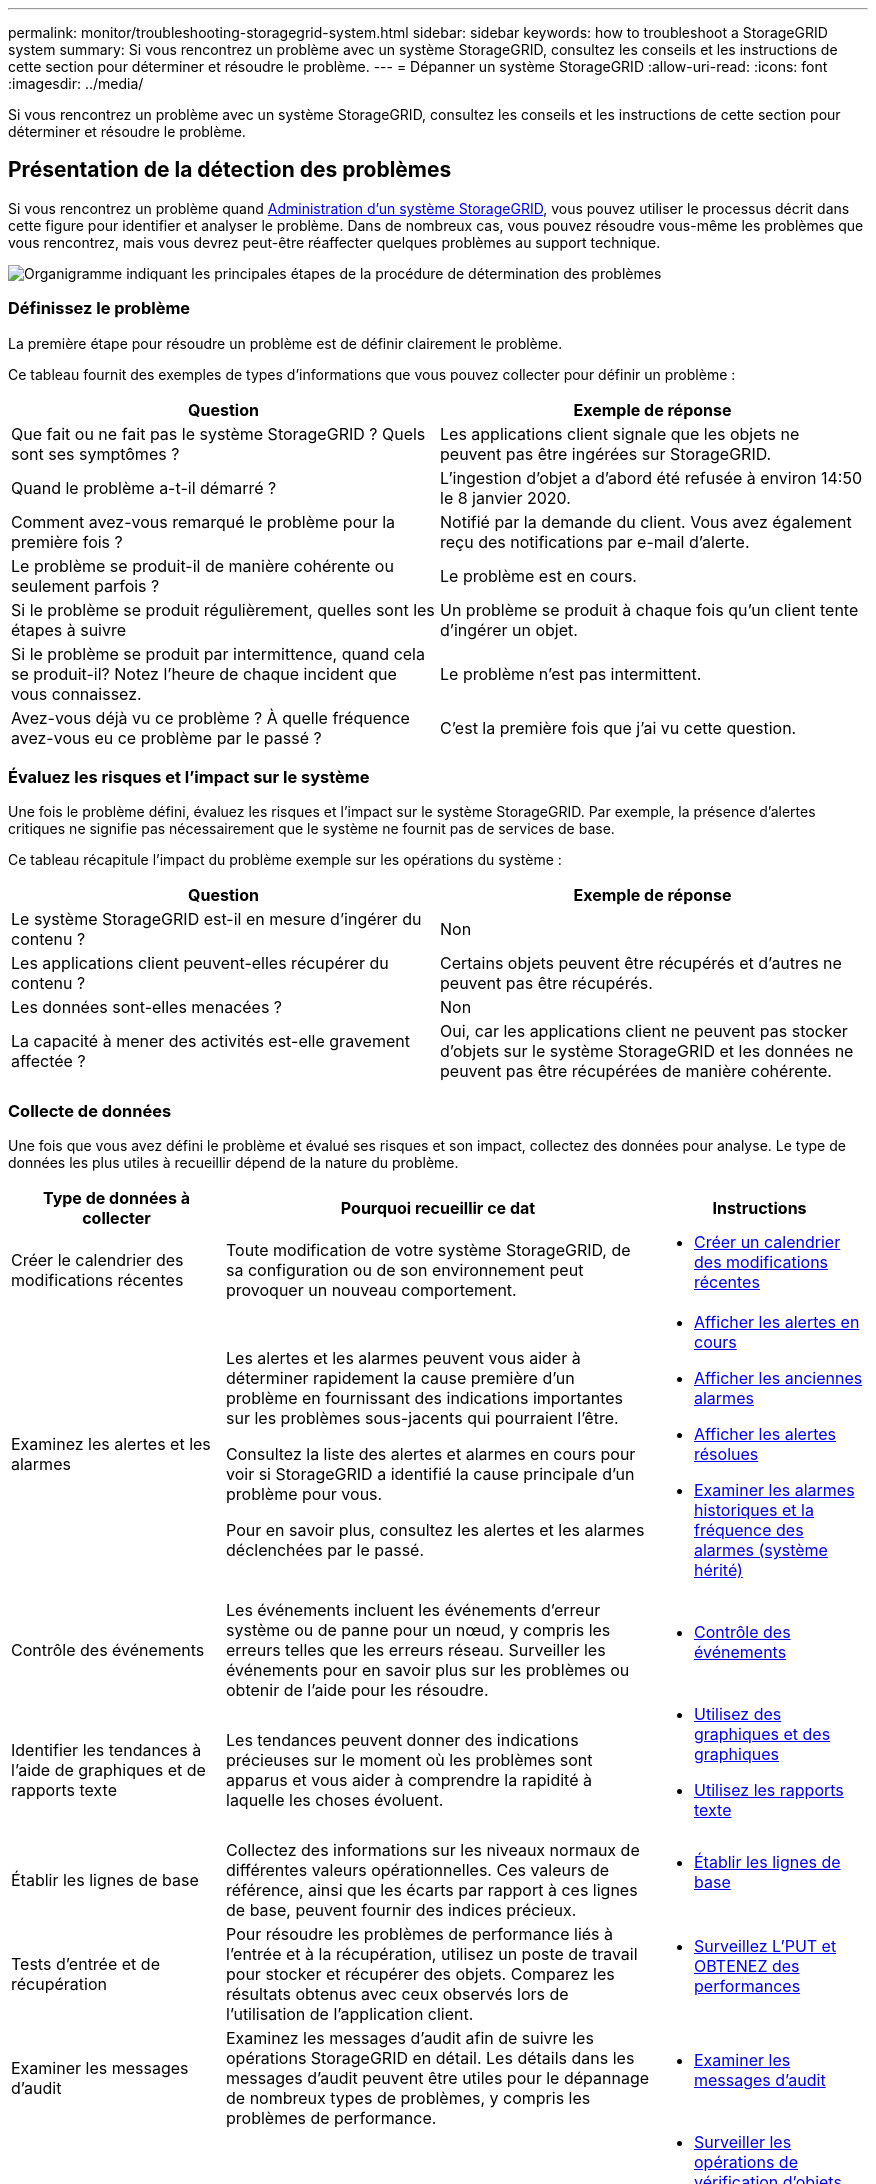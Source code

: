 ---
permalink: monitor/troubleshooting-storagegrid-system.html 
sidebar: sidebar 
keywords: how to troubleshoot a StorageGRID system 
summary: Si vous rencontrez un problème avec un système StorageGRID, consultez les conseils et les instructions de cette section pour déterminer et résoudre le problème. 
---
= Dépanner un système StorageGRID
:allow-uri-read: 
:icons: font
:imagesdir: ../media/


[role="lead"]
Si vous rencontrez un problème avec un système StorageGRID, consultez les conseils et les instructions de cette section pour déterminer et résoudre le problème.



== Présentation de la détection des problèmes

Si vous rencontrez un problème quand xref:../admin/index.adoc[Administration d'un système StorageGRID], vous pouvez utiliser le processus décrit dans cette figure pour identifier et analyser le problème. Dans de nombreux cas, vous pouvez résoudre vous-même les problèmes que vous rencontrez, mais vous devrez peut-être réaffecter quelques problèmes au support technique.

image::../media/problem_determination_methodology.gif[Organigramme indiquant les principales étapes de la procédure de détermination des problèmes]



=== Définissez le problème

La première étape pour résoudre un problème est de définir clairement le problème.

Ce tableau fournit des exemples de types d'informations que vous pouvez collecter pour définir un problème :

[cols="1a,1a"]
|===
| Question | Exemple de réponse 


 a| 
Que fait ou ne fait pas le système StorageGRID ? Quels sont ses symptômes ?
 a| 
Les applications client signale que les objets ne peuvent pas être ingérées sur StorageGRID.



 a| 
Quand le problème a-t-il démarré ?
 a| 
L'ingestion d'objet a d'abord été refusée à environ 14:50 le 8 janvier 2020.



 a| 
Comment avez-vous remarqué le problème pour la première fois ?
 a| 
Notifié par la demande du client. Vous avez également reçu des notifications par e-mail d'alerte.



 a| 
Le problème se produit-il de manière cohérente ou seulement parfois ?
 a| 
Le problème est en cours.



 a| 
Si le problème se produit régulièrement, quelles sont les étapes à suivre
 a| 
Un problème se produit à chaque fois qu'un client tente d'ingérer un objet.



 a| 
Si le problème se produit par intermittence, quand cela se produit-il? Notez l'heure de chaque incident que vous connaissez.
 a| 
Le problème n'est pas intermittent.



 a| 
Avez-vous déjà vu ce problème ? À quelle fréquence avez-vous eu ce problème par le passé ?
 a| 
C'est la première fois que j'ai vu cette question.

|===


=== Évaluez les risques et l'impact sur le système

Une fois le problème défini, évaluez les risques et l'impact sur le système StorageGRID. Par exemple, la présence d'alertes critiques ne signifie pas nécessairement que le système ne fournit pas de services de base.

Ce tableau récapitule l'impact du problème exemple sur les opérations du système :

[cols="1a,1a"]
|===
| Question | Exemple de réponse 


 a| 
Le système StorageGRID est-il en mesure d'ingérer du contenu ?
 a| 
Non



 a| 
Les applications client peuvent-elles récupérer du contenu ?
 a| 
Certains objets peuvent être récupérés et d'autres ne peuvent pas être récupérés.



 a| 
Les données sont-elles menacées ?
 a| 
Non



 a| 
La capacité à mener des activités est-elle gravement affectée ?
 a| 
Oui, car les applications client ne peuvent pas stocker d'objets sur le système StorageGRID et les données ne peuvent pas être récupérées de manière cohérente.

|===


=== Collecte de données

Une fois que vous avez défini le problème et évalué ses risques et son impact, collectez des données pour analyse. Le type de données les plus utiles à recueillir dépend de la nature du problème.

[cols="1a,2a,1a"]
|===
| Type de données à collecter | Pourquoi recueillir ce dat | Instructions 


 a| 
Créer le calendrier des modifications récentes
 a| 
Toute modification de votre système StorageGRID, de sa configuration ou de son environnement peut provoquer un nouveau comportement.
 a| 
* <<create_timeline,Créer un calendrier des modifications récentes>>




 a| 
Examinez les alertes et les alarmes
 a| 
Les alertes et les alarmes peuvent vous aider à déterminer rapidement la cause première d'un problème en fournissant des indications importantes sur les problèmes sous-jacents qui pourraient l'être.

Consultez la liste des alertes et alarmes en cours pour voir si StorageGRID a identifié la cause principale d'un problème pour vous.

Pour en savoir plus, consultez les alertes et les alarmes déclenchées par le passé.
 a| 
* xref:viewing-current-alerts.adoc[Afficher les alertes en cours]
* xref:viewing-legacy-alarms.adoc[Afficher les anciennes alarmes]
* xref:viewing-resolved-alerts.adoc[Afficher les alertes résolues]
* xref:managing-alarms.adoc[Examiner les alarmes historiques et la fréquence des alarmes (système hérité)]




 a| 
Contrôle des événements
 a| 
Les événements incluent les événements d'erreur système ou de panne pour un nœud, y compris les erreurs telles que les erreurs réseau. Surveiller les événements pour en savoir plus sur les problèmes ou obtenir de l'aide pour les résoudre.
 a| 
* xref:monitoring-events.adoc[Contrôle des événements]




 a| 
Identifier les tendances à l'aide de graphiques et de rapports texte
 a| 
Les tendances peuvent donner des indications précieuses sur le moment où les problèmes sont apparus et vous aider à comprendre la rapidité à laquelle les choses évoluent.
 a| 
* xref:using-charts-and-reports.adoc[Utilisez des graphiques et des graphiques]
* xref:types-of-text-reports.adoc[Utilisez les rapports texte]




 a| 
Établir les lignes de base
 a| 
Collectez des informations sur les niveaux normaux de différentes valeurs opérationnelles. Ces valeurs de référence, ainsi que les écarts par rapport à ces lignes de base, peuvent fournir des indices précieux.
 a| 
* <<establish_baselines,Établir les lignes de base>>




 a| 
Tests d'entrée et de récupération
 a| 
Pour résoudre les problèmes de performance liés à l'entrée et à la récupération, utilisez un poste de travail pour stocker et récupérer des objets. Comparez les résultats obtenus avec ceux observés lors de l'utilisation de l'application client.
 a| 
* xref:monitoring-put-and-get-performance.adoc[Surveillez L'PUT et OBTENEZ des performances]




 a| 
Examiner les messages d'audit
 a| 
Examinez les messages d'audit afin de suivre les opérations StorageGRID en détail. Les détails dans les messages d'audit peuvent être utiles pour le dépannage de nombreux types de problèmes, y compris les problèmes de performance.
 a| 
* xref:reviewing-audit-messages.adoc[Examiner les messages d'audit]




 a| 
Vérifier l'emplacement des objets et l'intégrité du stockage
 a| 
En cas de problèmes de stockage, vérifiez que les objets sont placés à l'endroit où vous vous attendez. Vérifiez l'intégrité des données d'objet sur un nœud de stockage.
 a| 
* xref:monitoring-object-verification-operations.adoc[Surveiller les opérations de vérification d'objets]
* xref:confirming-object-data-locations.adoc[Confirmer l'emplacement des données d'objet]
* xref:verifying-object-integrity.adoc[Vérifiez l'intégrité de l'objet]




 a| 
Collecte de données pour le support technique
 a| 
L'assistance technique peut vous demander de collecter des données ou de passer en revue des informations spécifiques pour résoudre les problèmes.
 a| 
* xref:collecting-log-files-and-system-data.adoc[Collecte de fichiers journaux et de données système]
* xref:manually-triggering-autosupport-message.adoc[Déclencher manuellement un message AutoSupport]
* xref:reviewing-support-metrics.adoc[Examinez les metrics de support]


|===


==== [[create_timeline]]Créez un calendrier des modifications récentes

En cas de problème, vous devriez considérer ce qui a changé récemment et quand ces changements se sont produits.

* Toute modification de votre système StorageGRID, de sa configuration ou de son environnement peut provoquer un nouveau comportement.
* Un calendrier des modifications peut vous aider à identifier les changements susceptibles d'être responsables d'un problème, ainsi que la manière dont chaque changement pourrait avoir affecté son développement.


Créez un tableau des dernières modifications apportées à votre système, qui contient des informations sur la date à laquelle chaque modification a eu lieu, ainsi que des informations pertinentes sur la modification, telles que les autres événements survenus pendant que la modification a été en cours :

[cols="1a,1a,1a"]
|===
| Heure de la modification | Type de modification | Détails 


 a| 
Par exemple :

* Quand avez-vous démarré la restauration du nœud ?
* Quand la mise à niveau logicielle s'est-elle terminée ?
* Avez-vous interrompu le processus ?

 a| 
Que s'est-il passé ? Qu'avez-vous fait ?
 a| 
Documentez toute information pertinente concernant la modification. Par exemple :

* Détails des modifications du réseau.
* Quel correctif a été installé.
* Changement des workloads clients.


Assurez-vous de noter si plusieurs changements ont eu lieu en même temps. Par exemple, ce changement a-t-il été effectué pendant qu'une mise à niveau était en cours ?

|===


===== Exemples de changements récents importants

Voici quelques exemples de changements potentiellement importants :

* Le système StorageGRID a-t-il été récemment installé, étendu ou récupéré ?
* Le système a-t-il été mis à niveau récemment ? Un correctif a-t-il été appliqué ?
* Du matériel a-t-il été réparé ou modifié récemment ?
* La règle ILM a-t-elle été mise à jour ?
* La charge de travail client a-t-elle changé ?
* L'application client ou son comportement a-t-il changé ?
* Avez-vous modifié des équilibreurs de charge, ou ajouté ou supprimé un groupe haute disponibilité de nœuds d'administration ou de nœuds de passerelle ?
* Certaines tâches lancées peuvent-elles prendre un certain temps ? Voici quelques exemples :
+
** Récupération d'un noeud de stockage défaillant
** Désaffectation des nœuds de stockage


* Des modifications ont-elles été apportées à l'authentification utilisateur, par exemple l'ajout d'un locataire ou la modification de la configuration LDAP ?
* La migration des données a-t-elle lieu ?
* Les services de plateforme ont-ils été récemment activés ou modifiés ?
* La conformité a-t-elle été activée récemment ?
* Les pools de stockage cloud ont-ils été ajoutés ou supprimés ?
* La compression du stockage ou le chiffrement ont-ils été modifiés ?
* L'infrastructure réseau a-t-elle été modifiée ? Par exemple, VLAN, routeurs ou DNS.
* Des modifications ont-elles été apportées aux sources NTP ?
* Des modifications ont-elles été apportées aux interfaces réseau Grid, Admin ou client ?
* Des modifications de configuration ont-elles été apportées au nœud d'archivage ?
* Le système StorageGRID ou son environnement a-t-il subi d'autres modifications ?




==== [[établissez_les_lignes de base]]établissez les lignes de base

Vous pouvez établir des lignes de base pour votre système en enregistrant les niveaux normaux de différentes valeurs opérationnelles. À l'avenir, vous pourrez comparer les valeurs actuelles à ces lignes de base afin de détecter et de résoudre les valeurs anormales.

[cols="1a,1a,1a"]
|===
| Propriété | Valeur | Comment obtenir 


 a| 
Consommation de stockage moyenne
 a| 
Go utilisés/jour

Pourcentage consommé/jour
 a| 
Accédez à Grid Manager. Sur la page nœuds, sélectionnez la totalité de la grille ou d'un site et accédez à l'onglet stockage.

Dans le graphique stockage utilisé - données d'objet, recherchez une période où la ligne est assez stable. Passez le curseur de la souris sur le graphique pour estimer la quantité de stockage consommée chaque jour

Vous pouvez collecter ces informations pour l'intégralité du système ou pour un data Center spécifique.



 a| 
Consommation moyenne des métadonnées
 a| 
Go utilisés/jour

Pourcentage consommé/jour
 a| 
Accédez à Grid Manager. Sur la page nœuds, sélectionnez la totalité de la grille ou d'un site et accédez à l'onglet stockage.

Dans le graphique stockage utilisé - métadonnées d'objet, recherchez une période où la ligne est assez stable. Passez le curseur de la souris sur le graphique pour estimer la quantité de stockage de métadonnées consommée chaque jour

Vous pouvez collecter ces informations pour l'intégralité du système ou pour un data Center spécifique.



 a| 
Vitesse des opérations S3/Swift
 a| 
Opérations/seconde
 a| 
Accédez au tableau de bord dans Grid Manager. Dans la section opérations de protocole, affichez les valeurs du taux S3 et du taux Swift.

Pour afficher les taux et les comptes d'entrée et de récupération d'un site ou d'un nœud spécifique, sélectionnez *NOEUDS* *_site ou noeud de stockage_* *objets*. Placez le curseur sur le tableau d'ingestion et de récupération pour S3 ou Swift.



 a| 
Échec des opérations S3/Swift
 a| 
Exploitation
 a| 
Sélectionnez *SUPPORT* *Outils* *topologie de grille*. Dans l'onglet Présentation de la section opérations d'API, affichez la valeur des opérations S3 - FAILED ou opérations Swift - FAILED.



 a| 
Évaluation des règles ILM
 a| 
Objets/seconde
 a| 
Dans la page noeuds, sélectionnez *_grid_* *ILM*.

Dans le graphique ILM Queue, recherchez une période où la ligne est assez stable. Placez le curseur sur le graphique pour estimer une valeur de référence pour *taux d'évaluation* pour votre système.



 a| 
Taux d'analyse ILM
 a| 
Objets/seconde
 a| 
Sélectionnez *NODES* *_grid_* *ILM*.

Dans le graphique ILM Queue, recherchez une période où la ligne est assez stable. Placez le curseur sur le graphique pour estimer une valeur de référence pour *Scan rate* pour votre système.



 a| 
Objets mis en file d'attente à partir des opérations client
 a| 
Objets/seconde
 a| 
Sélectionnez *NODES* *_grid_* *ILM*.

Dans le graphique ILM Queue, recherchez une période où la ligne est assez stable. Placez le curseur sur le graphique pour estimer une valeur de référence pour *objets mis en file d'attente (à partir des opérations client)* pour votre système.



 a| 
Latence moyenne des requêtes
 a| 
Millisecondes
 a| 
Sélectionnez *NOEUDS* *_noeud de stockage_* *objets*. Dans le tableau requêtes, affichez la valeur de la latence moyenne.

|===


=== Analysez les données

Utilisez les informations que vous recueillez pour déterminer la cause du problème et les solutions potentielles.

L'analyse dépend du problème, mais en général :

* Localiser les points de défaillance et les goulets d'étranglement à l'aide des alarmes.
* Reconstruire l'historique des problèmes à l'aide de l'historique des alarmes et des graphiques.
* Utiliser les tableaux pour rechercher des anomalies et comparer la situation du problème avec le fonctionnement normal.




=== Liste de contrôle des informations de réaffectation

Si vous ne pouvez pas résoudre le problème par vous-même, contactez le support technique. Avant de contacter le support technique, collectez les informations du tableau ci-dessous pour faciliter la résolution de votre problème.

[cols="2,2,4a"]
|===
| image:../media/feature_checkmark.gif["coche"] | Élément | Remarques 


|  | Énoncé du problème  a| 
Quels sont les symptômes du problème ? Quand le problème a-t-il démarré ? Cela se produit-il de manière cohérente ou intermittente ? Si elle est intermittente, à quelle heure s'est-elle produite ?

xref:troubleshooting-storagegrid-system.adoc[Définissez le problème]



|  | Évaluation de l'impact  a| 
Quelle est la gravité du problème ? Quel est l'impact sur l'application client ?

* Le client a-t-il déjà été connecté avec succès ?
* Le client est-il en mesure d'ingérer, de récupérer et de supprimer des données ?




|  | ID du système StorageGRID  a| 
Sélectionnez *MAINTENANCE* *système* *Licence*. L'ID système StorageGRID s'affiche dans le cadre de la licence actuelle.



|  | Version logicielle  a| 
Dans la partie supérieure du Gestionnaire de grille, sélectionnez l'icône d'aide et sélectionnez *About* pour afficher la version StorageGRID.



|  | Personnalisation  a| 
Résumez le mode de configuration de votre système StorageGRID. Par exemple, énumérez les éléments suivants :

* La grille utilise-t-elle la compression du stockage, le chiffrement du stockage ou la conformité ?
* ILM effectue-t-il des objets répliqués ou soumis à un code d'effacement ? La ILM permet-elle la redondance des sites ? Les règles ILM utilisent-elles des comportements d'entrée stricts, équilibrés ou à double engagement ?




|  | Fichiers journaux et données système  a| 
Collecte des fichiers journaux et des données système pour votre système. Sélectionnez *SUPPORT* *Outils* *journaux*.

Vous pouvez collecter les journaux pour toute la grille ou pour certains nœuds.

Si vous ne recueillez des journaux que pour les nœuds sélectionnés, veillez à inclure au moins un nœud de stockage disposant du service ADC. (Les trois premiers nœuds de stockage d'un site incluent le service ADC.)

xref:collecting-log-files-and-system-data.adoc[Collecte de fichiers journaux et de données système]



|  | Informations de base  a| 
Collectez les informations de base relatives aux opérations d'entrée, aux opérations de récupération et à la consommation du stockage.

<<establish_baselines,Établir les lignes de base>>



|  | Chronologie des modifications récentes  a| 
Créez un calendrier qui résume les modifications récentes apportées au système ou à son environnement.

<<create_timeline,Créer un calendrier des modifications récentes>>



|  | Historique des efforts déployés pour diagnostiquer le problème  a| 
Si vous avez pris des mesures pour diagnostiquer ou résoudre vous-même le problème, assurez-vous d'enregistrer les mesures que vous avez prises et les résultats obtenus.

|===